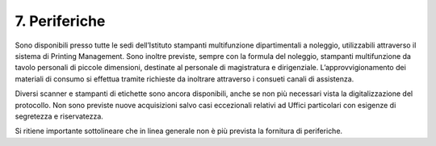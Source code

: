 ****************************************
**7. Periferiche**
****************************************
 

Sono disponibili presso tutte le sedi dell’Istituto stampanti multifunzione dipartimentali a noleggio, utilizzabili attraverso il sistema di Printing Management. Sono inoltre previste, sempre con la formula del noleggio, stampanti multifunzione da tavolo personali di piccole dimensioni, destinate al personale di magistratura e dirigenziale. L’approvvigionamento dei materiali di consumo si effettua tramite richieste da inoltrare attraverso i consueti canali di assistenza.

Diversi scanner e stampanti di etichette sono ancora disponibili, anche se non più necessari vista la digitalizzazione del protocollo. Non sono previste nuove acquisizioni salvo casi eccezionali relativi ad Uffici particolari con esigenze di segretezza e riservatezza.

Si ritiene importante sottolineare che in linea generale non è più prevista la fornitura di periferiche.
  
..
